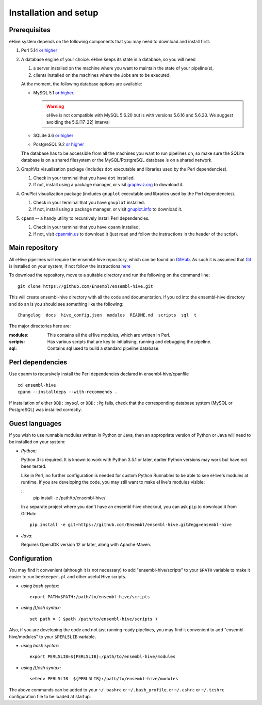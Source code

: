 .. _ehive-installation-setup:

Installation and setup
======================

Prerequisites
-------------

eHive system depends on the following components that you may need to
download and install first:

#. Perl 5.14 `or higher <http://www.perl.org/get.html>`__
#. A database engine of your choice. eHive keeps its state in a
   database, so you will need

   #. a server installed on the machine where you want to maintain the
      state of your pipeline(s),
   #. clients installed on the machines where the Jobs are to be
      executed.

   At the moment, the following database options are available:

   -  MySQL 5.1 `or higher <https://dev.mysql.com/downloads/>`__.

      .. warning::
          eHive is not compatible with MySQL 5.6.20 but is
          with versions 5.6.16 and 5.6.23. We suggest avoiding the
          5.6.[17-22] interval

   -  SQLite 3.6 `or higher <http://www.sqlite.org/download.html>`__
   -  PostgreSQL 9.2 `or higher <https://www.postgresql.org/download/>`__

   The database has to be accessible from all the machines you want to
   run pipelines on, so make sure the SQLite database is on a shared
   filesystem or the MySQL/PostgreSQL database is on a shared network.

#. GraphViz visualization package (includes ``dot`` executable and
   libraries used by the Perl dependencies).

   #. Check in your terminal that you have ``dot`` installed.
   #. If not, install using a package manager, or visit `graphviz.org <http://graphviz.org/>`__ to download
      it.

#. GnuPlot visualization package (includes ``gnuplot`` executable and
   libraries used by the Perl dependencies).

   #. Check in your terminal that you have ``gnuplot`` installed.
   #. If not, install using a package manager, or visit `gnuplot.info <http://www.gnuplot.info/>`__ to
      download it.

#. ``cpanm`` -- a handy utility to recursively install Perl dependencies.

   #. Check in your terminal that you have ``cpanm`` installed.
   #. If not, visit `cpanmin.us <https://cpanmin.us>`__ to download it
      (just read and follow the instructions in the header of the
      script).


Main repository
---------------

All eHive pipelines will require the ensembl-hive repository, which can
be found on `GitHub <https://github.com/Ensembl/ensembl-hive>`__. As
such it is assumed that `Git <https://git-scm.com/>`__ is installed on
your system, if not follow the instructions
`here <https://help.github.com/articles/set-up-git/>`__

To download the repository, move to a suitable directory and run the
following on the command line:

::

            git clone https://github.com/Ensembl/ensembl-hive.git

This will create ensembl-hive directory with all the code and
documentation.  If you cd into the ensembl-hive directory and do an ls you
should see something like the following:

::

            Changelog  docs  hive_config.json  modules  README.md  scripts  sql  t

The major directories here are:

:modules:
    This contains all the eHive modules, which are written in Perl.
:scripts:
    Has various scripts that are key to initialising, running and
    debugging the pipeline.
:sql:
    Contains sql used to build a standard pipeline database.

Perl dependencies
-----------------

Use cpanm to recursively install the Perl dependencies declared in ensembl-hive/cpanfile

::

        cd ensembl-hive
        cpanm --installdeps --with-recommends .

If installation of either ``DBD::mysql`` or ``DBD::Pg`` fails, check that the
corresponding database system (MySQL or PostgreSQL) was installed
correctly.

Guest languages
---------------

If you wish to use runnable modules written in Python or Java, then an appropriate
version of Python or Java will need to be installed on your system:

-  *Python:*

   Python 3 is required. It is known to work with Python 3.5.1 or later, earlier
   Python versions may work but have not been tested.

   Like in Perl, no further configuration is needed for custom Python
   Runnables to be able to see eHive's modules at runtime.
   If you are developing the code, you may still want to make eHive's
   modules visible:

   ::
       pip install -e /path/to/ensembl-hive/

   In a separate project where you don't have an ensembl-hive checkout,
   you can ask ``pip`` to download it from GitHub:

   ::

      pip install -e git+https://github.com/Ensembl/ensembl-hive.git#egg=ensembl-hive

-  *Java:*

   Requires OpenJDK version 12 or later, along with Apache Maven.

Configuration
-------------

You may find it convenient (although it is not necessary) to add
"ensembl-hive/scripts" to your ``$PATH`` variable to make it easier to
run ``beekeeper.pl`` and other useful Hive scripts.

-  *using bash syntax:*

   ::

               export PATH=$PATH:/path/to/ensembl-hive/scripts

-  *using [t]csh syntax:*

   ::

               set path = ( $path /path/to/ensembl-hive/scripts )

Also, if you are developing the code and not just running ready
pipelines, you may find it convenient to add "ensembl-hive/modules" to
your ``$PERL5LIB`` variable.

-  *using bash syntax:*

   ::

               export PERL5LIB=${PERL5LIB}:/path/to/ensembl-hive/modules

-  *using [t]csh syntax:*

   ::

               setenv PERL5LIB  ${PERL5LIB}:/path/to/ensembl-hive/modules

The above commands can be added to your ``~/.bashrc`` or ``~/.bash_profile``, or
``~/.cshrc`` or ``~/.tcshrc`` configuration file to be loaded at startup.

